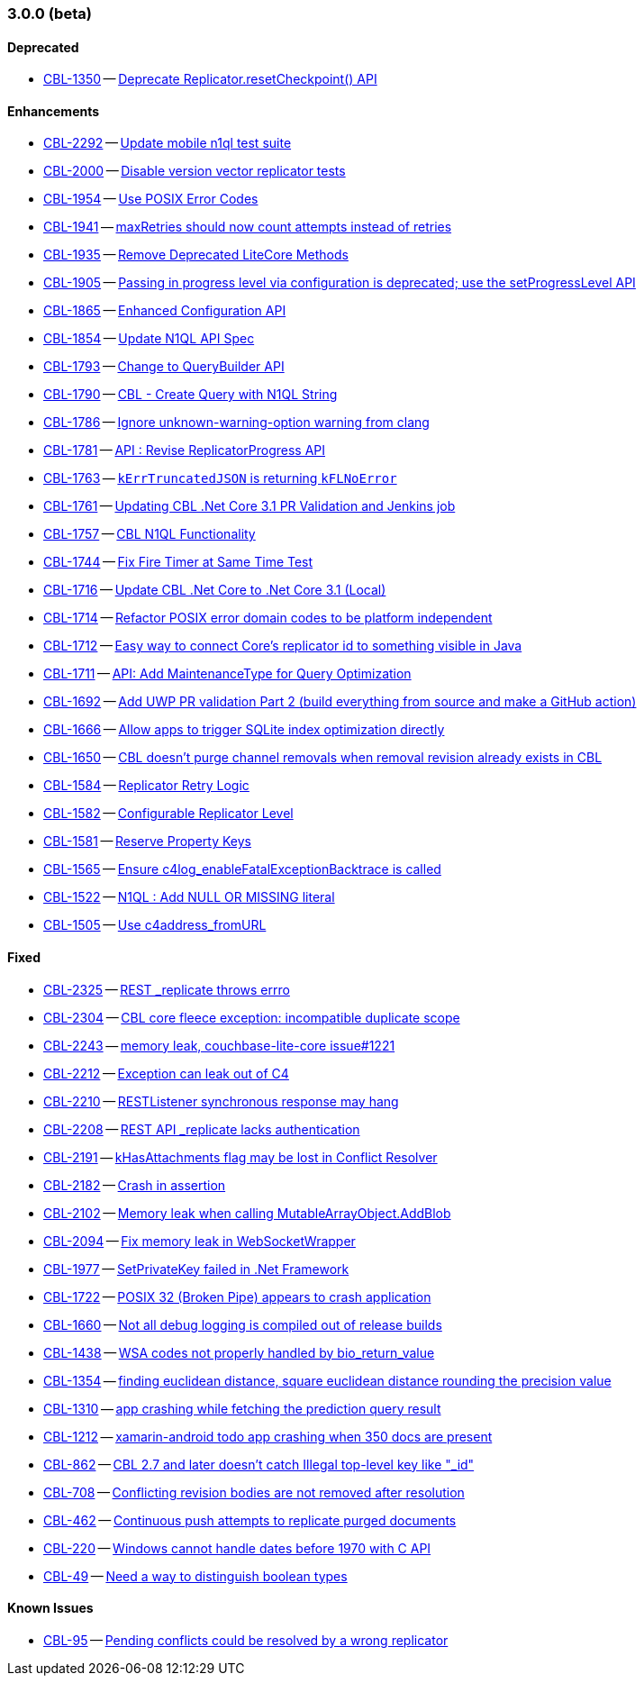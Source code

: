 // BEGIN: tagged-inclusion -- issues-list for C#

=== 3.0.0 (beta)
// tag::issues-3-0-0-BETA[]
==== Deprecated
// tag::deprecated-3-0-0-BETA[]
* https://issues.couchbase.com/browse/CBL-1350[CBL-1350] -- https://issues.couchbase.com/browse/CBL-1350[Deprecate Replicator.resetCheckpoint() API]

// end::deprecated-3-0-0-BETA[]

==== Enhancements
// tag::enhancements-3-0-0-BETA[]
* https://issues.couchbase.com/browse/CBL-2292[CBL-2292] -- https://issues.couchbase.com/browse/CBL-2292[Update mobile n1ql test suite]
* https://issues.couchbase.com/browse/CBL-2000[CBL-2000] -- https://issues.couchbase.com/browse/CBL-2000[Disable version vector replicator tests]
* https://issues.couchbase.com/browse/CBL-1954[CBL-1954] -- https://issues.couchbase.com/browse/CBL-1954[Use POSIX Error Codes]
* https://issues.couchbase.com/browse/CBL-1941[CBL-1941] -- https://issues.couchbase.com/browse/CBL-1941[maxRetries should now count attempts instead of retries]
* https://issues.couchbase.com/browse/CBL-1935[CBL-1935] -- https://issues.couchbase.com/browse/CBL-1935[Remove Deprecated LiteCore Methods]
* https://issues.couchbase.com/browse/CBL-1905[CBL-1905] -- https://issues.couchbase.com/browse/CBL-1905[Passing in progress level via configuration is deprecated; use the setProgressLevel API]
* https://issues.couchbase.com/browse/CBL-1865[CBL-1865] -- https://issues.couchbase.com/browse/CBL-1865[Enhanced Configuration API]
* https://issues.couchbase.com/browse/CBL-1854[CBL-1854] -- https://issues.couchbase.com/browse/CBL-1854[Update N1QL API Spec]
* https://issues.couchbase.com/browse/CBL-1793[CBL-1793] -- https://issues.couchbase.com/browse/CBL-1793[Change to QueryBuilder API]
* https://issues.couchbase.com/browse/CBL-1790[CBL-1790] -- https://issues.couchbase.com/browse/CBL-1790[CBL - Create Query with N1QL String]
* https://issues.couchbase.com/browse/CBL-1786[CBL-1786] -- https://issues.couchbase.com/browse/CBL-1786[Ignore unknown-warning-option warning from clang]
* https://issues.couchbase.com/browse/CBL-1781[CBL-1781] -- https://issues.couchbase.com/browse/CBL-1781[API : Revise ReplicatorProgress API]
* https://issues.couchbase.com/browse/CBL-1763[CBL-1763] -- https://issues.couchbase.com/browse/CBL-1763[`kErrTruncatedJSON` is returning `kFLNoError`]
* https://issues.couchbase.com/browse/CBL-1761[CBL-1761] -- https://issues.couchbase.com/browse/CBL-1761[Updating CBL .Net Core 3.1 PR Validation and Jenkins job]
* https://issues.couchbase.com/browse/CBL-1757[CBL-1757] -- https://issues.couchbase.com/browse/CBL-1757[CBL N1QL Functionality]
* https://issues.couchbase.com/browse/CBL-1744[CBL-1744] -- https://issues.couchbase.com/browse/CBL-1744[Fix Fire Timer at Same Time Test]
* https://issues.couchbase.com/browse/CBL-1716[CBL-1716] -- https://issues.couchbase.com/browse/CBL-1716[Update CBL .Net Core to .Net Core 3.1 (Local)]
* https://issues.couchbase.com/browse/CBL-1714[CBL-1714] -- https://issues.couchbase.com/browse/CBL-1714[Refactor POSIX error domain codes to be platform independent]
* https://issues.couchbase.com/browse/CBL-1712[CBL-1712] -- https://issues.couchbase.com/browse/CBL-1712[Easy way to connect Core's replicator id to something visible in Java]
* https://issues.couchbase.com/browse/CBL-1711[CBL-1711] -- https://issues.couchbase.com/browse/CBL-1711[API: Add MaintenanceType for Query Optimization]
* https://issues.couchbase.com/browse/CBL-1692[CBL-1692] -- https://issues.couchbase.com/browse/CBL-1692[Add UWP PR validation Part 2 (build everything from source and make a GitHub action)]
* https://issues.couchbase.com/browse/CBL-1666[CBL-1666] -- https://issues.couchbase.com/browse/CBL-1666[Allow apps to trigger SQLite index optimization directly]
* https://issues.couchbase.com/browse/CBL-1650[CBL-1650] -- https://issues.couchbase.com/browse/CBL-1650[CBL doesn't purge channel removals when removal revision already exists in CBL]
* https://issues.couchbase.com/browse/CBL-1584[CBL-1584] -- https://issues.couchbase.com/browse/CBL-1584[Replicator Retry Logic]
* https://issues.couchbase.com/browse/CBL-1582[CBL-1582] -- https://issues.couchbase.com/browse/CBL-1582[Configurable Replicator Level]
* https://issues.couchbase.com/browse/CBL-1581[CBL-1581] -- https://issues.couchbase.com/browse/CBL-1581[Reserve Property Keys]
* https://issues.couchbase.com/browse/CBL-1565[CBL-1565] -- https://issues.couchbase.com/browse/CBL-1565[Ensure c4log_enableFatalExceptionBacktrace is called]
* https://issues.couchbase.com/browse/CBL-1522[CBL-1522] -- https://issues.couchbase.com/browse/CBL-1522[N1QL : Add NULL OR MISSING literal]
* https://issues.couchbase.com/browse/CBL-1505[CBL-1505] -- https://issues.couchbase.com/browse/CBL-1505[Use c4address_fromURL]
// end::enhancements-3-0-0-BETA[]

==== Fixed
// tag::fixed-3-0-0-BETA[]
* https://issues.couchbase.com/browse/CBL-2325[CBL-2325] -- https://issues.couchbase.com/browse/CBL-2325[REST _replicate throws errro]
* https://issues.couchbase.com/browse/CBL-2304[CBL-2304] -- https://issues.couchbase.com/browse/CBL-2304[CBL core fleece exception: incompatible duplicate scope]
* https://issues.couchbase.com/browse/CBL-2243[CBL-2243] -- https://issues.couchbase.com/browse/CBL-2243[memory leak, couchbase-lite-core issue#1221]
* https://issues.couchbase.com/browse/CBL-2212[CBL-2212] -- https://issues.couchbase.com/browse/CBL-2212[Exception can leak out of C4]
* https://issues.couchbase.com/browse/CBL-2210[CBL-2210] -- https://issues.couchbase.com/browse/CBL-2210[RESTListener synchronous response may hang]
* https://issues.couchbase.com/browse/CBL-2208[CBL-2208] -- https://issues.couchbase.com/browse/CBL-2208[REST API _replicate lacks authentication]
* https://issues.couchbase.com/browse/CBL-2191[CBL-2191] -- https://issues.couchbase.com/browse/CBL-2191[kHasAttachments flag may be lost in Conflict Resolver]
* https://issues.couchbase.com/browse/CBL-2182[CBL-2182] -- https://issues.couchbase.com/browse/CBL-2182[Crash in assertion]
* https://issues.couchbase.com/browse/CBL-2102[CBL-2102] -- https://issues.couchbase.com/browse/CBL-2102[Memory leak when calling MutableArrayObject.AddBlob]
* https://issues.couchbase.com/browse/CBL-2094[CBL-2094] -- https://issues.couchbase.com/browse/CBL-2094[Fix memory leak in WebSocketWrapper]
* https://issues.couchbase.com/browse/CBL-1977[CBL-1977] -- https://issues.couchbase.com/browse/CBL-1977[SetPrivateKey failed in .Net Framework]
* https://issues.couchbase.com/browse/CBL-1722[CBL-1722] -- https://issues.couchbase.com/browse/CBL-1722[POSIX 32 (Broken Pipe) appears to crash application]
* https://issues.couchbase.com/browse/CBL-1660[CBL-1660] -- https://issues.couchbase.com/browse/CBL-1660[Not all debug logging is compiled out of release builds]
* https://issues.couchbase.com/browse/CBL-1438[CBL-1438] -- https://issues.couchbase.com/browse/CBL-1438[WSA codes not properly handled by bio_return_value]
* https://issues.couchbase.com/browse/CBL-1354[CBL-1354] -- https://issues.couchbase.com/browse/CBL-1354[finding euclidean distance, square euclidean distance rounding the precision value]
* https://issues.couchbase.com/browse/CBL-1310[CBL-1310] -- https://issues.couchbase.com/browse/CBL-1310[app crashing while fetching the prediction query result]
* https://issues.couchbase.com/browse/CBL-1212[CBL-1212] -- https://issues.couchbase.com/browse/CBL-1212[xamarin-android todo app crashing when 350 docs are present]
* https://issues.couchbase.com/browse/CBL-862[CBL-862] -- https://issues.couchbase.com/browse/CBL-862[CBL 2.7 and later doesn't catch Illegal top-level key like "_id"]
* https://issues.couchbase.com/browse/CBL-708[CBL-708] -- https://issues.couchbase.com/browse/CBL-708[Conflicting revision bodies are not removed after resolution]
* https://issues.couchbase.com/browse/CBL-462[CBL-462] -- https://issues.couchbase.com/browse/CBL-462[Continuous push attempts to replicate purged documents]
* https://issues.couchbase.com/browse/CBL-220[CBL-220] -- https://issues.couchbase.com/browse/CBL-220[Windows cannot handle dates before 1970 with C API]
* https://issues.couchbase.com/browse/CBL-49[CBL-49] -- https://issues.couchbase.com/browse/CBL-49[Need a way to distinguish boolean types]

// end::fixed-3-0-0-BETA[]

==== Known Issues
// tag::knownissues-3-0-0-BETA[]
* https://issues.couchbase.com/browse/CBL-95[CBL-95] -- https://issues.couchbase.com/browse/CBL-95[Pending conflicts could be resolved by a wrong replicator]

// end::knownissues-3-0-0-BETA[]
// end:issues-3-0-0-BETA[]
// END: tagged-inclusion -- issues list for C#